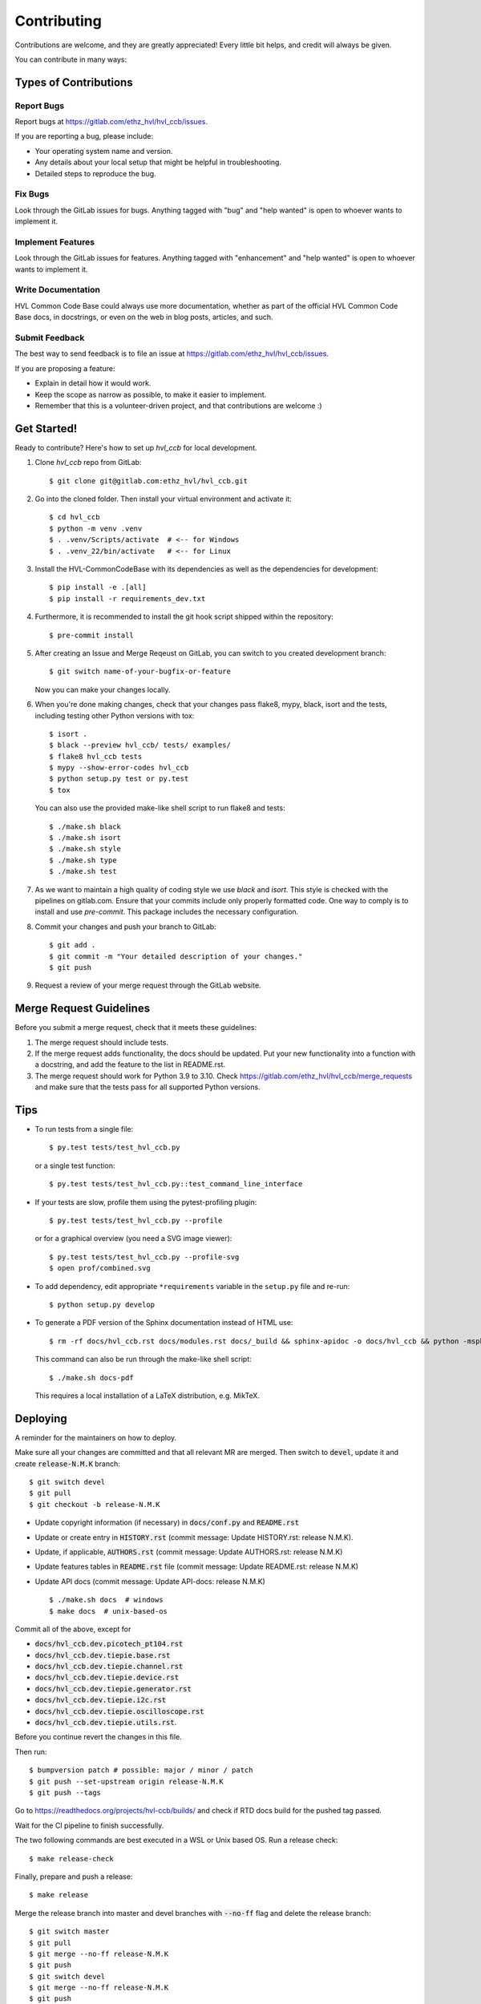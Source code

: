 ============
Contributing
============

Contributions are welcome, and they are greatly appreciated! Every little bit
helps, and credit will always be given.

You can contribute in many ways:

Types of Contributions
----------------------

Report Bugs
~~~~~~~~~~~

Report bugs at https://gitlab.com/ethz_hvl/hvl_ccb/issues.

If you are reporting a bug, please include:

* Your operating system name and version.
* Any details about your local setup that might be helpful in troubleshooting.
* Detailed steps to reproduce the bug.

Fix Bugs
~~~~~~~~

Look through the GitLab issues for bugs. Anything tagged with "bug" and "help
wanted" is open to whoever wants to implement it.

Implement Features
~~~~~~~~~~~~~~~~~~

Look through the GitLab issues for features. Anything tagged with "enhancement"
and "help wanted" is open to whoever wants to implement it.

Write Documentation
~~~~~~~~~~~~~~~~~~~

HVL Common Code Base could always use more documentation, whether as part of the
official HVL Common Code Base docs, in docstrings, or even on the web in blog posts,
articles, and such.

Submit Feedback
~~~~~~~~~~~~~~~

The best way to send feedback is to file an issue at https://gitlab.com/ethz_hvl/hvl_ccb/issues.

If you are proposing a feature:

* Explain in detail how it would work.
* Keep the scope as narrow as possible, to make it easier to implement.
* Remember that this is a volunteer-driven project, and that contributions
  are welcome :)

Get Started!
------------

Ready to contribute? Here's how to set up `hvl_ccb` for local development.

1. Clone `hvl_ccb` repo from GitLab::

    $ git clone git@gitlab.com:ethz_hvl/hvl_ccb.git

2. Go into the cloned folder. Then install your virtual environment and activate it::

    $ cd hvl_ccb
    $ python -m venv .venv
    $ . .venv/Scripts/activate  # <-- for Windows
    $ . .venv_22/bin/activate   # <-- for Linux

3. Install the HVL-CommonCodeBase with its dependencies as well as the dependencies for development::

    $ pip install -e .[all]
    $ pip install -r requirements_dev.txt

4. Furthermore, it is recommended to install the git hook script shipped within the repository::

    $ pre-commit install

5. After creating an Issue and Merge Reqeust on GitLab, you can switch to you created development branch::

    $ git switch name-of-your-bugfix-or-feature

   Now you can make your changes locally.

6. When you're done making changes, check that your changes pass flake8, mypy, black, isort and the
   tests, including testing other Python versions with tox::

    $ isort .
    $ black --preview hvl_ccb/ tests/ examples/
    $ flake8 hvl_ccb tests
    $ mypy --show-error-codes hvl_ccb
    $ python setup.py test or py.test
    $ tox

   You can also use the provided make-like shell script to run flake8 and tests::

   $ ./make.sh black
   $ ./make.sh isort
   $ ./make.sh style
   $ ./make.sh type
   $ ./make.sh test

7. As we want to maintain a high quality of coding style we use `black` and `isort`. This style
   is checked with the pipelines on gitlab.com. Ensure that your commits include only
   properly formatted code. One way to comply is to install and use `pre-commit`.
   This package includes the necessary configuration.


8. Commit your changes and push your branch to GitLab::

    $ git add .
    $ git commit -m "Your detailed description of your changes."
    $ git push

9. Request a review of your merge request through the GitLab website.

Merge Request Guidelines
------------------------

Before you submit a merge request, check that it meets these guidelines:

1. The merge request should include tests.
2. If the merge request adds functionality, the docs should be updated. Put
   your new functionality into a function with a docstring, and add the
   feature to the list in README.rst.
3. The merge request should work for Python 3.9 to 3.10. Check
   https://gitlab.com/ethz_hvl/hvl_ccb/merge_requests
   and make sure that the tests pass for all supported Python versions.

Tips
----

* To run tests from a single file::

    $ py.test tests/test_hvl_ccb.py

  or a single test function::

    $ py.test tests/test_hvl_ccb.py::test_command_line_interface

* If your tests are slow, profile them using the pytest-profiling plugin::

    $ py.test tests/test_hvl_ccb.py --profile

  or for a graphical overview (you need a SVG image viewer)::

    $ py.test tests/test_hvl_ccb.py --profile-svg
    $ open prof/combined.svg

* To add dependency, edit appropriate ``*requirements`` variable in the
  ``setup.py`` file and re-run::

  $ python setup.py develop

* To generate a PDF version of the Sphinx documentation instead of HTML use::

    $ rm -rf docs/hvl_ccb.rst docs/modules.rst docs/_build && sphinx-apidoc -o docs/hvl_ccb && python -msphinx -M latexpdf docs/ docs/_build

  This command can also be run through the make-like shell script::

    $ ./make.sh docs-pdf

  This requires a local installation of a LaTeX distribution, e.g. MikTeX.

Deploying
---------

A reminder for the maintainers on how to deploy.

Make sure all your changes are committed and that all relevant MR are merged. Then switch
to :code:`devel`, update it and create :code:`release-N.M.K` branch::

  $ git switch devel
  $ git pull
  $ git checkout -b release-N.M.K

- Update copyright information (if necessary) in :code:`docs/conf.py` and :code:`README.rst`
- Update or create entry in :code:`HISTORY.rst` (commit message: Update HISTORY.rst: release N.M.K).
- Update, if applicable, :code:`AUTHORS.rst` (commit message: Update AUTHORS.rst: release N.M.K)
- Update features tables in :code:`README.rst` file (commit message: Update README.rst: release N.M.K)
- Update API docs (commit message: Update API-docs: release N.M.K) ::

  $ ./make.sh docs  # windows
  $ make docs  # unix-based-os

Commit all of the above, except for

* :code:`docs/hvl_ccb.dev.picotech_pt104.rst`
* :code:`docs/hvl_ccb.dev.tiepie.base.rst`
* :code:`docs/hvl_ccb.dev.tiepie.channel.rst`
* :code:`docs/hvl_ccb.dev.tiepie.device.rst`
* :code:`docs/hvl_ccb.dev.tiepie.generator.rst`
* :code:`docs/hvl_ccb.dev.tiepie.i2c.rst`
* :code:`docs/hvl_ccb.dev.tiepie.oscilloscope.rst`
* :code:`docs/hvl_ccb.dev.tiepie.utils.rst`.

Before you continue revert the changes in this file.

Then run::

  $ bumpversion patch # possible: major / minor / patch
  $ git push --set-upstream origin release-N.M.K
  $ git push --tags

Go to https://readthedocs.org/projects/hvl-ccb/builds/ and check if RTD docs build for
the pushed tag passed.

Wait for the CI pipeline to finish successfully.

The two following commands are best executed in a WSL or Unix based OS. Run a release check::

  $ make release-check

Finally, prepare and push a release::

  $ make release

Merge the release branch into master and devel branches with :code:`--no-ff` flag and
delete the release branch::

  $ git switch master
  $ git pull
  $ git merge --no-ff release-N.M.K
  $ git push
  $ git switch devel
  $ git merge --no-ff release-N.M.K
  $ git push
  $ git push --delete origin release-N.M.K
  $ git branch --delete release-N.M.K

After this you can/should clean your folder (with WSL/Unix command)::

  $ make clean

Finally, prepare GitLab release and cleanup the corresponding milestone:

1. go to https://gitlab.com/ethz_hvl/hvl_ccb/-/tags/, select the latest release tag,
   press "Edit release notes" and add the release notes (copy a corresponding entry from
   :code:`HISTORY.rst` file with formatting adjusted from ReStructuredText to Markdown);
   press "Save changes";

2. go to https://gitlab.com/ethz_hvl/hvl_ccb/-/releases, select the latest release,
   press "Edit this release" and under "Milestones" select the corresponding milestone;
   press "Save changes";

3. go to https://gitlab.com/ethz_hvl/hvl_ccb/-/milestones, make sure that it is 100%
   complete (otherwise, create a next patch-level milestone and assign it to the
   ongoing Issues and Merge Requests therein); press "Close Milestone".
